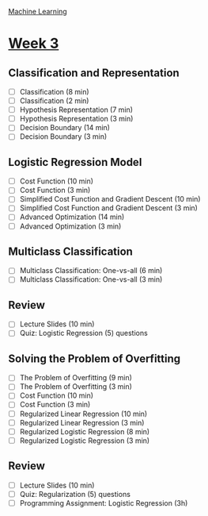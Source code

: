 [[./index.org][Machine Learning]]

* [[https://www.coursera.org/learn/machine-learning/home/week/ (3)][Week 3]]
** Classification and Representation
   + [ ] Classification (8 min)
   + [ ] Classification (2 min)
   + [ ] Hypothesis Representation (7 min)
   + [ ] Hypothesis Representation (3 min)
   + [ ] Decision Boundary (14 min)
   + [ ] Decision Boundary (3 min)

** Logistic Regression Model
   + [ ] Cost Function (10 min)
   + [ ] Cost Function (3 min)
   + [ ] Simplified Cost Function and Gradient Descent (10 min)
   + [ ] Simplified Cost Function and Gradient Descent (3 min)
   + [ ] Advanced Optimization (14 min)
   + [ ] Advanced Optimization (3 min)

** Multiclass Classification
   + [ ] Multiclass Classification: One-vs-all (6 min)
   + [ ] Multiclass Classification: One-vs-all (3 min)

** Review
   + [ ] Lecture Slides (10 min)
   + [ ] Quiz: Logistic Regression (5) questions

** Solving the Problem of Overfitting
   + [ ] The Problem of Overfitting (9 min)
   + [ ] The Problem of Overfitting (3 min)
   + [ ] Cost Function (10 min)
   + [ ] Cost Function (3 min)
   + [ ] Regularized Linear Regression (10 min)
   + [ ] Regularized Linear Regression (3 min)
   + [ ] Regularized Logistic Regression (8 min)
   + [ ] Regularized Logistic Regression (3 min)

** Review
   + [ ] Lecture Slides (10 min)
   + [ ] Quiz: Regularization (5) questions
   + [ ] Programming Assignment: Logistic Regression (3h)
